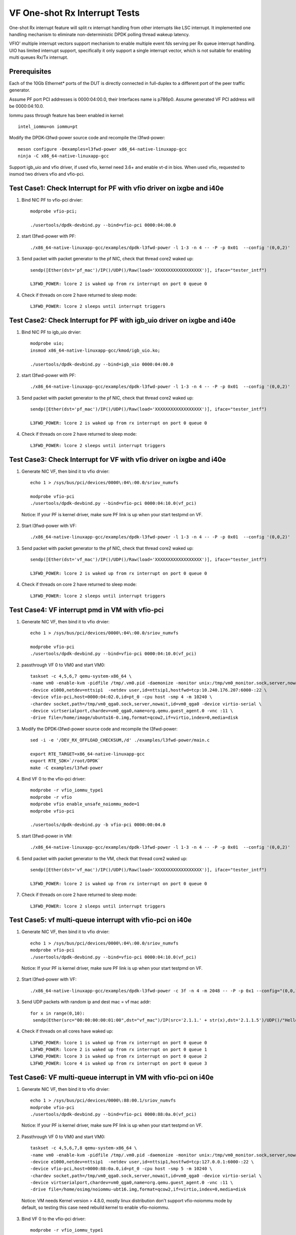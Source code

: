 .. Copyright (c) <2017-2019>, Intel Corporation
   All rights reserved.

   Redistribution and use in source and binary forms, with or without
   modification, are permitted provided that the following conditions
   are met:

   - Redistributions of source code must retain the above copyright
     notice, this list of conditions and the following disclaimer.

   - Redistributions in binary form must reproduce the above copyright
     notice, this list of conditions and the following disclaimer in
     the documentation and/or other materials provided with the
     distribution.

   - Neither the name of Intel Corporation nor the names of its
     contributors may be used to endorse or promote products derived
     from this software without specific prior written permission.

   THIS SOFTWARE IS PROVIDED BY THE COPYRIGHT HOLDERS AND CONTRIBUTORS
   "AS IS" AND ANY EXPRESS OR IMPLIED WARRANTIES, INCLUDING, BUT NOT
   LIMITED TO, THE IMPLIED WARRANTIES OF MERCHANTABILITY AND FITNESS
   FOR A PARTICULAR PURPOSE ARE DISCLAIMED. IN NO EVENT SHALL THE
   COPYRIGHT OWNER OR CONTRIBUTORS BE LIABLE FOR ANY DIRECT, INDIRECT,
   INCIDENTAL, SPECIAL, EXEMPLARY, OR CONSEQUENTIAL DAMAGES
   (INCLUDING, BUT NOT LIMITED TO, PROCUREMENT OF SUBSTITUTE GOODS OR
   SERVICES; LOSS OF USE, DATA, OR PROFITS; OR BUSINESS INTERRUPTION)
   HOWEVER CAUSED AND ON ANY THEORY OF LIABILITY, WHETHER IN CONTRACT,
   STRICT LIABILITY, OR TORT (INCLUDING NEGLIGENCE OR OTHERWISE)
   ARISING IN ANY WAY OUT OF THE USE OF TH

==============================
VF One-shot Rx Interrupt Tests
==============================

One-shot Rx interrupt feature will split rx interrupt handling from other
interrupts like LSC interrupt. It implemented one handling mechanism to
eliminate non-deterministic DPDK polling thread wakeup latency.

VFIO' multiple interrupt vectors support mechanism to enable multiple event fds
serving per Rx queue interrupt handling.
UIO has limited interrupt support, specifically it only support a single
interrupt vector, which is not suitable for enabling multi queues Rx/Tx
interrupt.

Prerequisites
=============

Each of the 10Gb Ethernet* ports of the DUT is directly connected in
full-duplex to a different port of the peer traffic generator.

Assume PF port PCI addresses is 0000:04:00.0, their
Interfaces name is p786p0. Assume generated VF PCI address will
be 0000:04:10.0.

Iommu pass through feature has been enabled in kernel::

    intel_iommu=on iommu=pt

Modify the DPDK-l3fwd-power source code and recompile the l3fwd-power::

    meson configure -Dexamples=l3fwd-power x86_64-native-linuxapp-gcc
    ninja -C x86_64-native-linuxapp-gcc

Support igb_uio and vfio driver, if used vfio, kernel need 3.6+ and enable vt-d
in bios. When used vfio, requested to insmod two drivers vfio and vfio-pci.

Test Case1: Check Interrupt for PF with vfio driver on ixgbe and i40e
=====================================================================

1. Bind NIC PF to vfio-pci drvier::

    modprobe vfio-pci;

    ./usertools/dpdk-devbind.py --bind=vfio-pci 0000:04:00.0

2. start l3fwd-power with PF::

    ./x86_64-native-linuxapp-gcc/examples/dpdk-l3fwd-power -l 1-3 -n 4 -- -P -p 0x01  --config '(0,0,2)'

3. Send packet with packet generator to the pf NIC, check that thread core2 waked up::

    sendp([Ether(dst='pf_mac')/IP()/UDP()/Raw(load='XXXXXXXXXXXXXXXXXX')], iface="tester_intf")

    L3FWD_POWER: lcore 2 is waked up from rx interrupt on port 0 queue 0

4. Check if threads on core 2 have returned to sleep mode::

    L3FWD_POWER: lcore 2 sleeps until interrupt triggers

Test Case2: Check Interrupt for PF with igb_uio driver on ixgbe and i40e
========================================================================

1. Bind NIC PF to igb_uio drvier::

    modprobe uio;
    insmod x86_64-native-linuxapp-gcc/kmod/igb_uio.ko;

    ./usertools/dpdk-devbind.py --bind=igb_uio 0000:04:00.0

2. start l3fwd-power with PF::

    ./x86_64-native-linuxapp-gcc/examples/dpdk-l3fwd-power -l 1-3 -n 4 -- -P -p 0x01  --config '(0,0,2)'

3. Send packet with packet generator to the pf NIC, check that thread core2 waked up::

    sendp([Ether(dst='pf_mac')/IP()/UDP()/Raw(load='XXXXXXXXXXXXXXXXXX')], iface="tester_intf")

    L3FWD_POWER: lcore 2 is waked up from rx interrupt on port 0 queue 0

4. Check if threads on core 2 have returned to sleep mode::

    L3FWD_POWER: lcore 2 sleeps until interrupt triggers

Test Case3: Check Interrupt for VF with vfio driver on ixgbe and i40e
=====================================================================

1. Generate NIC VF, then bind it to vfio drvier::

    echo 1 > /sys/bus/pci/devices/0000\:04\:00.0/sriov_numvfs

    modprobe vfio-pci
    ./usertools/dpdk-devbind.py --bind=vfio-pci 0000:04:10.0(vf_pci)

  Notice:  If your PF is kernel driver, make sure PF link is up when your start testpmd on VF.

2. Start l3fwd-power with VF::

    ./x86_64-native-linuxapp-gcc/examples/dpdk-l3fwd-power -l 1-3 -n 4 -- -P -p 0x01  --config '(0,0,2)'

3. Send packet with packet generator to the pf NIC, check that thread core2 waked up::

    sendp([Ether(dst='vf_mac')/IP()/UDP()/Raw(load='XXXXXXXXXXXXXXXXXX')], iface="tester_intf")

    L3FWD_POWER: lcore 2 is waked up from rx interrupt on port 0 queue 0

4. Check if threads on core 2 have returned to sleep mode::

    L3FWD_POWER: lcore 2 sleeps until interrupt triggers

Test Case4: VF interrupt pmd in VM with vfio-pci
================================================

1. Generate NIC VF, then bind it to vfio drvier::

    echo 1 > /sys/bus/pci/devices/0000\:04\:00.0/sriov_numvfs

    modprobe vfio-pci
    ./usertools/dpdk-devbind.py --bind=vfio-pci 0000:04:10.0(vf_pci)

2. passthrough VF 0 to VM0 and start VM0::

    taskset -c 4,5,6,7 qemu-system-x86_64 \
    -name vm0 -enable-kvm -pidfile /tmp/.vm0.pid -daemonize -monitor unix:/tmp/vm0_monitor.sock,server,nowait \
    -device e1000,netdev=nttsip1  -netdev user,id=nttsip1,hostfwd=tcp:10.240.176.207:6000-:22 \
    -device vfio-pci,host=0000:04:02.0,id=pt_0 -cpu host -smp 4 -m 10240 \
    -chardev socket,path=/tmp/vm0_qga0.sock,server,nowait,id=vm0_qga0 -device virtio-serial \
    -device virtserialport,chardev=vm0_qga0,name=org.qemu.guest_agent.0 -vnc :11 \
    -drive file=/home/image/ubuntu16-0.img,format=qcow2,if=virtio,index=0,media=disk

3. Modify the DPDK-l3fwd-power source code and recompile the l3fwd-power::

    sed -i -e '/DEV_RX_OFFLOAD_CHECKSUM,/d' ./examples/l3fwd-power/main.c

    export RTE_TARGET=x86_64-native-linuxapp-gcc
    export RTE_SDK=`/root/DPDK`
    make -C examples/l3fwd-power

4. Bind VF 0 to the vfio-pci driver::

    modprobe -r vfio_iommu_type1
    modprobe -r vfio
    modprobe vfio enable_unsafe_noiommu_mode=1
    modprobe vfio-pci

    ./usertools/dpdk-devbind.py -b vfio-pci 0000:00:04.0

5. start l3fwd-power in VM::

    ./x86_64-native-linuxapp-gcc/examples/dpdk-l3fwd-power -l 1-3 -n 4 -- -P -p 0x01  --config '(0,0,2)'

6. Send packet with packet generator to the VM, check that thread core2 waked up::

    sendp([Ether(dst='vf_mac')/IP()/UDP()/Raw(load='XXXXXXXXXXXXXXXXXX')], iface="tester_intf")

    L3FWD_POWER: lcore 2 is waked up from rx interrupt on port 0 queue 0

7. Check if threads on core 2 have returned to sleep mode::

    L3FWD_POWER: lcore 2 sleeps until interrupt triggers

Test Case5: vf multi-queue interrupt with vfio-pci on i40e 
==========================================================

1. Generate NIC VF, then bind it to vfio drvier::

    echo 1 > /sys/bus/pci/devices/0000\:04\:00.0/sriov_numvfs
    modprobe vfio-pci
    ./usertools/dpdk-devbind.py --bind=vfio-pci 0000:04:10.0(vf_pci)

  Notice:  If your PF is kernel driver, make sure PF link is up when your start testpmd on VF.

2. Start l3fwd-power with VF::

    ./x86_64-native-linuxapp-gcc/examples/dpdk-l3fwd-power -c 3f -n 4 -m 2048 -- -P -p 0x1 --config="(0,0,1),(0,1,2),(0,2,3),(0,3,4)"

3. Send UDP packets with random ip and dest mac = vf mac addr::

      for x in range(0,10):
       sendp(Ether(src="00:00:00:00:01:00",dst="vf_mac")/IP(src='2.1.1.' + str(x),dst='2.1.1.5')/UDP()/"Hello!0",iface="tester_intf")

4. Check if threads on all cores have waked up::

    L3FWD_POWER: lcore 1 is waked up from rx interrupt on port 0 queue 0
    L3FWD_POWER: lcore 2 is waked up from rx interrupt on port 0 queue 1
    L3FWD_POWER: lcore 3 is waked up from rx interrupt on port 0 queue 2
    L3FWD_POWER: lcore 4 is waked up from rx interrupt on port 0 queue 3

Test Case6: VF multi-queue interrupt in VM with vfio-pci on i40e
================================================================
    
1. Generate NIC VF, then bind it to vfio drvier::

    echo 1 > /sys/bus/pci/devices/0000\:88:00.1/sriov_numvfs
    modprobe vfio-pci
    ./usertools/dpdk-devbind.py --bind=vfio-pci 0000:88:0a.0(vf_pci)

  Notice:  If your PF is kernel driver, make sure PF link is up when your start testpmd on VF.

2. Passthrough VF 0 to VM0 and start VM0::

    taskset -c 4,5,6,7,8 qemu-system-x86_64 \
    -name vm0 -enable-kvm -pidfile /tmp/.vm0.pid -daemonize -monitor unix:/tmp/vm0_monitor.sock,server,nowait \
    -device e1000,netdev=nttsip1  -netdev user,id=nttsip1,hostfwd=tcp:127.0.0.1:6000-:22 \
    -device vfio-pci,host=0000:88:0a.0,id=pt_0 -cpu host -smp 5 -m 10240 \
    -chardev socket,path=/tmp/vm0_qga0.sock,server,nowait,id=vm0_qga0 -device virtio-serial \
    -device virtserialport,chardev=vm0_qga0,name=org.qemu.guest_agent.0 -vnc :11 \
    -drive file=/home/osimg/noiommu-ubt16.img,format=qcow2,if=virtio,index=0,media=disk

  Notice: VM needs Kernel version > 4.8.0, mostly linux distribution don't support vfio-noiommu mode by default, so testing this case need rebuild kernel to enable vfio-noiommu.

3. Bind VF 0 to the vfio-pci driver::

    modprobe -r vfio_iommu_type1
    modprobe -r vfio
    modprobe vfio enable_unsafe_noiommu_mode=1
    modprobe vfio-pci
    ./usertools/dpdk-devbind.py -b vfio-pci 0000:00:04.0

4.Start l3fwd-power in VM::

    ./build/l3fwd-power -l 0-3 -n 4 -m 2048 -- -P -p 0x1 --config="(0,0,0),(0,1,1),(0,2,2),(0,3,3)"

5. Send UDP packets with random ip and dest mac = vf mac addr::

    for x in range(0,10):
     sendp(Ether(src="00:00:00:00:01:00",dst="vf_mac")/IP(src='2.1.1.' + str(x),dst='2.1.1.5')/UDP()/"Hello!0",iface="tester_intf")

6. Check if threads on core 0 to core 3 can be waked up in VM::

    L3FWD_POWER: lcore 0 is waked up from rx interrupt on port 0 queue 0
    L3FWD_POWER: lcore 1 is waked up from rx interrupt on port 0 queue 1
    L3FWD_POWER: lcore 2 is waked up from rx interrupt on port 0 queue 2
    L3FWD_POWER: lcore 3 is waked up from rx interrupt on port 0 queue 3
